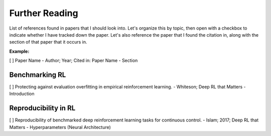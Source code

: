 ===============
Further Reading 
===============

List of references found in papers that I should look into.
Let's organize this by topic, then open with a checkbox to
indicate whether I have tracked down the paper. Let's also 
reference the paper that I found the citation in, along with
the section of that paper that it occurs in.

**Example:**

[  ] Paper Name - Author; Year; Cited in: Paper Name - Section


Benchmarking RL
---------------

[  ] Protecting against evaluation overfitting in empirical 
reinforcement learning. - Whiteson; Deep RL that Matters - 
Introduction

Reproducibility in RL
---------------------

[  ] Reproducibility of benchmarked deep reinforcement learning 
tasks for continuous control. - Islam; 2017; Deep RL that Matters 
- Hyperparameters (Neural Architecture)


